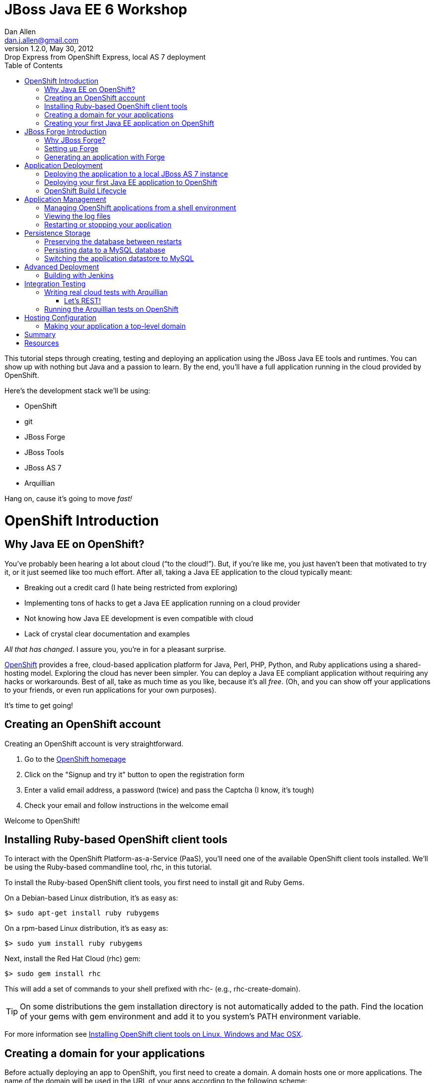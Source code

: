 //
// Export Commands
// ===============
// to HTML5:
// asciidoc -b html5 -a icons -a theme=default -a data-uri -a toc2 -a pygments -f javaeeworkshop.conf javaeeworkshop.asciidoc
//
// to DocBook:
// asciidoc -b docbook -dbook -f javaeeworkshop.conf javaeeworkshop.asciidoc
//
// to PDF (using fop):
// a2x -fpdf -dbook --fop --icons --icons-dir=$HOME/.asciidoc/themes/default/icons -f javaeeworkshop.conf javaeeworkshop.asciidoc
//
JBoss Java EE 6 Workshop
========================
Dan Allen <dan.j.allen@gmail.com>
v1.2.0, May 30, 2012 : Drop Express from OpenShift Express, local AS 7 deployment
:Author Initials: DJA
:description: Creating, testing and deploying an application using the JBoss Java EE tools and runtimes.
:brand: JBoss
:doctype: book
:toc:
:backend: bootstrap-docs
:link-assets:
:openshift:             http://openshift.com
:openshiftdashboard:    https://openshift.redhat.com/app/console/applications
:installingclienttools: https://redhat.com/openshift/community/kb/kb-e1000/installing-openshift-express-client-tools-on-non-rpm-based-systems
:jbossforge:            http://jboss.org/forge
:jbossforgedownload:    link:$$https://repository.jboss.org/nexus/index.html#nexus-search;gav~org.jboss.forge~forge-distribution~~~~kw,versionexpand$$
:jbossas7download:      http://jboss.org/as7

[role="lead"]
This tutorial steps through creating, testing and deploying an application using the JBoss Java EE tools and runtimes. You can show up with nothing but Java and a passion to learn. By the end, you'll have a full application running in the cloud provided by OpenShift.

Here's the development stack we'll be using:

* OpenShift
* git
* JBoss Forge
* JBoss Tools
* JBoss AS 7
* Arquillian

Hang on, cause it's going to move 'fast!'

= OpenShift Introduction

== Why Java EE on OpenShift?

You've probably been hearing a lot about cloud (``to the cloud!''). But, if you're like me, you just haven't been that motivated to try it, or it just seemed like too much effort. After all, taking a Java EE application to the cloud typically meant:

* Breaking out a credit card (I hate being restricted from exploring)
* Implementing tons of hacks to get a Java EE application running on a cloud provider
* Not knowing how Java EE development is even compatible with cloud
* Lack of crystal clear documentation and examples

'All that has changed'. I assure you, you're in for a pleasant surprise.

{openshift}[OpenShift] provides a free, cloud-based application platform for Java, Perl, PHP, Python, and Ruby applications using a shared-hosting model. Exploring the cloud has never been simpler. You can deploy a Java EE compliant application without requiring any hacks or workarounds. Best of all, take as much time as you like, because it's all 'free'. (Oh, and you can show off your applications to your friends, or even run applications for your own purposes).

It's time to get going!

== Creating an OpenShift account

Creating an OpenShift account is very straightforward.

. Go to the {openshift}[OpenShift homepage]
. Click on the "Signup and try it" button to open the registration form
. Enter a valid email address, a password (twice) and pass the Captcha (I know, it's tough)
. Check your email and follow instructions in the welcome email

Welcome to OpenShift!

== Installing Ruby-based OpenShift client tools

To interact with the OpenShift Platform-as-a-Service (PaaS), you'll need one of the available OpenShift client tools installed. We'll be using the Ruby-based commandline tool, rhc, in this tutorial.

To install the Ruby-based OpenShift client tools, you first need to install git and Ruby Gems.

On a Debian-based Linux distribution, it's as easy as:

[listing]
$> sudo apt-get install ruby rubygems

On a rpm-based Linux distribution, it's as easy as:

[listing]
$> sudo yum install ruby rubygems

Next, install the Red Hat Cloud (rhc) gem:

[listing]
$> sudo gem install rhc

This will add a set of commands to your shell prefixed with rhc- (e.g., rhc-create-domain).

[name="info"]
TIP: On some distributions the gem installation directory is not automatically added to the path. Find the location of your gems with gem environment and add it to you system's PATH environment variable.

For more information see {installingclienttools}[Installing OpenShift client tools on Linux, Windows and Mac OSX].

== Creating a domain for your applications

Before actually deploying an app to OpenShift, you first need to create a domain. A domain hosts one or more applications. The name of the domain will be used in the URL of your apps according to the following scheme:

[role="text-info"]
[icon-hand-right]#{empty}# +++http://[application name]-[domain name].rhcloud.com+++

Create a domain using the following command:

[listing]
$> rhc-create-domain -n [domain name] -l [openshift email]

NOTE: Use the same email address you used to register for your OpenShift account and enter your OpenShift password when prompted.

[name="info"]
TIP: All OpenShift client tools prompt you for your OpenShift password (unless you supply it using the -p command flag)

The command will then create a pair of private and public keys as 'libra_id_rsa' and 'libra_id_rsa.pub' in your '$HOME/.ssh/' directory. It will ask you for a password to access the private key. *Don't forget it!*

[name="info"]
TIP: If you want to use an existing ssh key file, you can specify it explicitly in the '$HOME/.openshift/express.conf' file. You'll also discover that your email is cached in this file, which means you don't have to specify it in subsequent commands.

You can see a summary of your domain using the following command:

[listing]
$> rhc-domain-info

You can also go to the {openshiftdashboard}[dashboard] to see your newly minted domain. You now have your own, free cloud. Woot!

== Creating your first Java EE application on OpenShift

We now want to create a new application that uses the JBoss AS 7 cartridge. This allows us to deploy Java EE-compliant applications to OpenShift.

We'll assume you'll be developing the application in the following folder: '~/demos/apps/sellmore'

Next, use the following command to create a slot in your OpenShift domain in which to run the application and the location where the local project should be created:

[listing]
$> rhc-create-app -a sellmore -t jbossas-7 -r ~/demos/apps/sellmore

You'll be prompted for your ssh key password that you created in the previous step.

Behind the scenes, OpenShift has created a git repository for you and cloned it locally. That's how you're going to "push" your application to the cloud. The cloned repository contains a Maven-based project structure (which you don't have to use):

.Project layout
----
sellmore
|- .git/
|- .openshift/
|- deployments/
|- src/
|- .gitignore
|- pom.xml
`- README
----

The 'README' describes all the special directories that pertain to OpenShift.

The OpenShift setup leaves behind a sample application which is going to get in our way later on. So first, let's clear the path:

----
$> cd sellmore
$> git rm -r pom.xml src
$> git commit -m 'clear a path'
$> cd ..
----

If you're working with another origin git repository (such as on github), we recommend renaming the OpenShift repository from origin to openshift:

----
$> cd sellmore
$> git remote rename origin openshift
$> cd ..
----

That separates the concern of managing your source code repository from deploying files to OpenShift.

You can see a summary of your application configuration using the following command:

[listing]
$> rhc-domain-info

You can also go to the {openshiftdashboard}[dashboard] to see your application slot. If you click on the URL, you'll see that a sample application is already running in the cloud. We'll be replacing that soon enough.

If, for whatever reason, you need to delete your application, use this command:

[listing]
$> rhc-ctl-app -a sellmore -c destroy

You'll also want to delete your local .git repository (unless you mean to save it).

But now's not the time to delete, it's time to create!

= JBoss Forge Introduction

== Why JBoss Forge?

Because starting a project is hard. It doesn't just take time, it takes mental energy. We want to save that energy for creating useful things. Trust me, even if copying and pasting 20 lines of build XML seems easy, somewhere along the line your going to find yourself roasting your brain. Let's toss the complexity over the wall and let a tool like Forge deal with it.

Forge is your monkey, or 10,000 of them.

== Setting up Forge

To create our application, we're going to use {jbossforge}[JBoss Forge]. Forge is a plugin-based framework for rapid development of standards-based Java applications.

Begin by grabbing Forge from the {jbossforgedownload}[download area]. Then, unpack the distribution:

[listing]
$> unzip forge-distribution-1.0.0.Beta5.zip

Move the extracted folder to the location of your choice and change into that directory in your console:

[listing]
$> cd ~/opt/forge

Finally, run Forge:

[listing]
$> ./bin/forge

To be sure everything is working okay, run the about command in the Forge shell:

----
$forge> about

  _____                    
 |  ___|__  _ __ __ _  ___ 
 | |_ / _ \| `__/ _` |/ _ \  \\
 |  _| (_) | | | (_| |  __/  //
 |_|  \___/|_|  \__, |\___| 
                 |___/      

JBoss Forge, version [ 1.0.2.Final ] - JBoss, by Red Hat, Inc. [ http://jboss.org/forge ]
----

NOTE: Any command in this document prefixed with `$forge>` is intended to be run in the Forge shell.

Things look good. We're ready to create an application.

== Generating an application with Forge

Forge allows you to create a Java EE application from scratch. We're going to generate a point of sale application step-by-step in the Forge shell using the commands below (make sure Forge is running):

.Forge commands to create a Java EE web project
----
new-project; <1>

scaffold setup --scaffoldType faces; <2>
persistence setup --provider HIBERNATE --container JBOSS_AS7; <3>
validation setup --provider HIBERNATE_VALIDATOR; <4>

entity --named Customer --package ~.domain; <5>
field string --named firstName;
field string --named lastName;
field temporal --type DATE --named birthDate;
entity --named Item;
field string --named name;
field number --named price --type java.lang.Double;
field int --named stock;
cd ..;

entity --named ProductOrder; <6>
field manyToOne --named customer --fieldType ~.domain.Customer.java --inverseFieldName orders;
cd ../Customer.java;
entity --named Profile;
field string --named bio;
field string --named preferredName;
field string --named notes;
entity --named Address;
field string --named street;
field string --named city;
entity --named ZipCode;
field int --named code;
cd ../Address.java;

field manyToOne --named zip --fieldType ~.domain.ZipCode.java; <7>
cd ..;
cd Customer.java;
field manyToMany --named addresses --fieldType ~.domain.Address.java;
cd ..;
cd Address.java;
cd ../Customer.java;
field oneToOne --named profile --fieldType ~.domain.Profile.java;
cd ..;
cd ProductOrder.java;
field manyToMany --named items --fieldType ~.domain.Item.java;
cd ..;
cd ProductOrder.java;
field manyToOne --named shippingAddress --fieldType ~.domain.Address.java;
cd ..;

scaffold from-entity ~.domain.* --scaffoldType faces --overwrite; <8>
cd ~~;

rest setup; <9>
rest endpoint-from-entity ~.domain.*; <10>

build; <11>

cd ~~; <12>
echo "Project Info:"; project;
----

<1> Create a new project in the current directory
<2> Turn our Java project into a Web project with abbr:JSF[JavaServer Faces], abbr:CDI[Contexts & Dependency Injection], abbr:EJB[Enterprise JavaBeans]
<3> Setup abbr:JPA[Java Persistence API]
<4> Setup Bean Validation
<5> Create some JPA entities on which to base our application
<6> Create more entities, also add a relationship between Customer and their Orders
<7> Add more relationships between our entities
<8> Generate the UI for all of our entities at once
<9> Setup JAX-RS
<10> Generate abbr:CRUD[Create, Read, Update & Delete] endpoints
<11> Build the project
<12> Return to the project root directory and leave it in your hands

You've got a complete application, ready to deploy!

But wait! That sure seemed like a lot of typing. What's really great about Forge is that it's fine-grained enough to perform simple operations, but it can also compose those operations inside plugins or scripts!

You can take all of those commands and put them into a script ending in .fsh and run the script from the Forge shell.

If you're going to try this approach, you should first wipe the slate clean.

[listing]
$> rm -Rf src/ pom.xml

Then, copy all the Forge commands listed above into the file generate.fsh at the root of the project.

You may also want to wrap the following two lines around the contents so that the commands run without pausing:

.Use as first line
----
set ACCEPT_DEFAULTS true; <1>
----

<1> Disables interactive commands

.Use as last line
----
set ACCEPT_DEFAULTS false; <1>
----

<1> Reenables interactive commands

You can now build the application using a single command:

[listing]
$forge> run generate.fsh

Alternatively, you can also run a prepared version of this script directly off the web

[listing]
$forge> run-url https://raw.github.com/gist/1666087/1cd6032090f66f6aa18b7bd2ce55c569be8ac454/generate.fsh

That's more like it! Now, let's get the application running!

= Application Deployment

== Deploying the application to a local JBoss AS 7 instance

Before we get all cloud happy, it's a good idea to make sure the application runs on our own machine. We want to make sure that we rule out any problems with the application before adding the cloud into the mix.

If you don't have JBoss AS 7 yet, head on over to the {jbossas7download}[JBoss AS 7 download page] and grab the latest 7.1 version. When the download finishes, unpack the distribution

[listing]
$> unzip jboss-as-7.1.1.Final.zip

Move the extracted folder to the location of your choice (we'll assume it's $HOME/opt/jboss-as) and change into that directory in your console:

[listing]
$> cd $HOME/opt/jboss-as

Finally, run JBoss AS in standalone (single server) mode:

[listing]
$> ./bin/standalone.sh

You shouldn't have to wait long to see:

----
JBoss AS 7.1.1.Final "Brontes" started in 1933ms - Started 133 of 208 services...
----

Now that's a speedy app server!

Let's head back to Forge so we can give this eager server something to run. We'll start by adding the Maven plugin for JBoss AS 7 to the project (yes, there is a decent Maven plugin finally):

[listing]
$forge> setup as7

If you don't have the as7 command yet, you can install it using this command, then go back and do the setup:

[listing]
$forge> forge install-plugin as7

Okay, build the application and send it to JBoss AS:

----
$forge> build
$forge> as7 deploy
----

The first deployment is always the slowest, so give it a few seconds. Then, have a look around the application you generated:

[role="text-info"]
[icon-hand-right]#{empty}# +++http://localhost:8080/sellmore+++

If everything looks good, then the application is cleared for take off. Let's now do the same deployment, but this time on OpenShift.

== Deploying your first Java EE application to OpenShift

There are two ways to deploy an application to OpenShift:

. *Deploy the source*
+
You can commit your source files and push them to the remote server using git, at which point the application will be built and deployed on the remote host. Alternatively, you can use a Jenkins slave to handle the build and deploy steps on the server. More on that later.
+
. *Deploy a package*
+
You can copy a pre-built war into 'deployments/' (with the corresponding .dodeploy file for an exploded war) and use git to commit and push the file(s) to the remote server for deployment

In the first scenarios, you edit the files locally and let OpenShift build the app using Maven and deploy it to JBoss AS 7 once you push the changes using git. In the second scenario, you build the application locally and just push the final package to OpenShift, which it will deploy to JBoss AS 7.

We're going to take the source route.

First, add the following profile to the end of the pom.xml file (inside the root element):

.pom.xml (fragment)
----
<profiles>
  <profile>
   <!-- When built in OpenShift the 'openshift' profile will be used when invoking mvn. -->
   <!-- Use this profile for any OpenShift specific customization your app will need. -->
   <!-- By default that is to put the resulting archive into the 'deployments' folder. -->
   <!-- http://maven.apache.org/guides/mini/guide-building-for-different-environments.html -->
   <id>openshift</id>
   <build>
      <finalName>sellmore</finalName>
      <plugins>
        <plugin>
          <artifactId>maven-war-plugin</artifactId>
          <version>2.1.1</version>
          <configuration>
            <outputDirectory>deployments</outputDirectory>
            <warName>ROOT</warName>
          </configuration>
        </plugin>
      </plugins>
    </build>
  </profile>
</profiles>
----

IMPORTANT: If you forget this profile, then the application will build on the OpenShift PaaS, but it will not be deployed to JBoss AS 7.

[name="warning"]
CAUTION: You may want to add the Eclipse project files to '.gitignore' so that they aren't committed.

Next, we'll add all the new files to git, commit them and push them to the server. You can perform these operations directly inside the Forge shell:

----
$forge> git add pom.xml src
$forge> git commit -a -m 'new project'
$forge> git push openshift master
----

You'll see the OpenShift begin the build lifecycle on the server, which includes executing Maven and downloading the (nearby) internet. The console output you're seeing is from the remote server being echoed into your local console.

== OpenShift Build Lifecycle

The OpenShift build lifecycle comprises four steps:

. *Pre-Receive*
+
Occurs when you run a git push command, but before the push is fully committed.
+
. *Build*
+
Builds your application, downloads required dependencies, executes the '.openshift/action_hooks/build' script and prepares everything for deployment.
+
. *Deploy*
+
Performs any required tasks necessary to prepare the application for starting, including running the '.openshift/action_hooks/deploy' script. This step occurs immediately before the application is issued a start command.
+
. *Post-Deploy*
+
Allows for interaction with the running application, including running the '.openshift/action_hooks/post_deploy' script. This step occurs immediately after the application is started.

When the build is done, you'll notice that the application is deployed to JBoss AS 7. You can now visit the application URL again to see the application running.

[role="text-info"]
[icon-hand-right]#{empty}# +++http://sellmore-[domain name].rhcloud.com+++

You should see the Forge welcome page and a list of items in the sidebar you can create, read, update and delete (CRUD).

If you want to push out a new change, simply update a file, then use git to commit and push again:

----
$forge> git commit -a -m 'first change'
$forge> git push openshift master
----

The OpenShift build lifecycle will kick off again. Shortly after it completes, the change will be visible in the application.

= Application Management

== Managing OpenShift applications from a shell environment

OpenShift isn't just a black box (black cloud?), it's Linux and it's open! That means you can shell into your cloud just as you would any (decent) hosting environment.

So what's the login? It's embedded there in the git repository URL. Let's find it.

[listing]
$> git remote show -n openshift

You can also get the same information using:

[listing]
$> rhc-domain-info -a

You are looking for the ssh username and host in the form `username@hostname`. Once you've got that, just pass it to ssh and the authentication will be handled by the ssh key you setup earlier. Here's the syntax:

[listing]
$> ssh [UUID]@[application name]-[domain name].rhcloud.com

There's a lot of power in that shell environment. You can type help to get a list of speciality commands (such as starting, stopping or restarting your app), or use just about any Linux shell command you know. Be sure to pay attention to what you're typing, though rest assured that the box is running on abbr:RHEL[Red Hat Enterprise Linux] secured with SELinux.

== Viewing the log files

There are two ways to view (tail) the log files of your application. You can use the client tool:

[listing]
$> rhc-tail-files -a sellmore

Or you can shell into the server and use the built-in tail command:

[listing]
$> tail_all

You can also use the regular tail command in the remote shell environment.

== Restarting or stopping your application

You can control your application directly without pushing files through git. One way is to use the client tool from your location machine:

[listing]
$> rhc-ctl-app -c restart

You can also shell into your domain and execute a command using one of the special commands provided:

[listing]
$> ctl_app restart

In addition to restart, you can use the commands start, stop, etc.

= Persistence Storage

== Preserving the database between restarts

You may have noticed that each time we restart the application, the data gets lost. There are two ways to resolve this:

. Update tables rather that dropping and recreating them on deployment
. Save the data to a safe location on disk

The first setting is a feature of Hibernate (or alternate JPA provider) and is changed using the following property in 'src/main/resources/META-INF/persistence.xml':

.src/main/resources/META-INF/persistence.xml (fragment)
[listing]
<property name="hibernate.hbm2ddl.auto" value="update"/>

The second feature depends on the database you are using. If you are using the provided H2 database, you'll likely want to change the configuration in '.openshift/config/standalone.xml' to use the OpenShift data directory:

..openshift/config/standalone.xml (fragment)
[listing]
<connection-url>jdbc:h2:${OPENSHIFT_DATA_DIR}/test;DB_CLOSE_DELAY=-1</connection-url>

The other approach is just to use a regular client-server database (e.g., MySQL or PostgreSQL), which we'll do later.

== Persisting data to a MySQL database

OpenShift provides us with several add-on services (cartridges) we can use. To see the list of available cartridges, issue the following command:

----
$> rhc-ctl-app -a sellmore -L

List of supported embedded cartridges:
  
  postgresql-8.4, metrics-0.1, mysql-5.1, jenkins-client-1.4,
  10gen-mms-agent-0.1, phpmyadmin-3.4, rockmongo-1.1, mongodb-2.0
----

Oh goody! Lots of options :)

Let's install mysql-5.1 cartridge:

----
$> rhc-ctl-app -a sellmore -e add-mysql-5.1

Mysql 5.1 database added. Please make note of these credentials:
  
   Root User: admin
   Root Password: xxxxx
   Database Name: sellmore
  
Connection URL: mysql://127.1.47.1:3306/

You can manage your new Mysql database by also embedding phpmyadmin-3.4.
----

NOTE: The name of the database is the same as the name of the application.

OpenShift is telling us that the phpmyadmin cartridge is also available, so we'll add it as well.

----
$> rhc-ctl-app -a sellmore -e add-phpmyadmin-3.4

phpMyAdmin 3.4 added. Please make note of these credentials:

   Root User: admin
   Root Password: xxxxx

URL: https://sellmore-[domain name].rhcloud.com/phpmyadmin/
----

Open a browser and go to the URL shown, then login as admin with the password reported by the previous command.

[name="warning"]
CAUTION: It's a good idea to create another user with limited privileges (select, insert, update, delete, create, index and drop) on the same database.

You can also shell into the domain and control MySQL using the MySQL client. You'll need to connect using the hostname provided when you added the cartridge since it's running on a different interface (not through a local socket).

[listing]
$> mysql -u $OPENSHIFT_DB_USERNAME -p$OPENSHIFT_DB_PASSWORD -h $OPENSHIFT_DB_HOST

Now we'll configure our application to use OpenShift's MySQL database when running in the cloud.

== Switching the application datastore to MySQL

The JBoss AS 7 cartridge comes configured out of the box with datasources for H2 (embedded), MySQL and PostgreSQL. The datasources for MySQL and PostgreSQL are enabled automatically when the respective cartridges are added. You can find this configuration in '.openshift/config/standalone.xml'.

Here's the datasource name that cooresponds to the MySQL connection pool:

====
+++java:jboss/datasources/MysqlDS+++
====

The connection URL uses values that are automatically populated via environment variables maintained by OpenShift.

====
+++jdbc:mysql://${OPENSHIFT_DB_HOST}:${OPENSHIFT_DB_PORT}/${OPENSHIFT_APP_NAME}+++
====

All you need to do is open up the 'src/main/resources/META-INF/persistence.xml' and set the JTA datasource:

.src/main/resources/META-INF/persistence.xml (fragment)
[listing]
<jta-data-source>java:jboss/datasources/MysqlDS</jta-data-source>

If you want to use PostgreSQL, follow the steps above for setting up MySQL, but replace it with the PostgreSQL cartridge (postgresql-8.4). Then, you'll use this datasource in your persistence.xml:

.src/main/resources/META-INF/persistence.xml (fragment)
[listing]
<jta-data-source>java:jboss/datasources/PostgreSQLDS</jta-data-source>

You can connect to the PostgreSQL prompt on the domain using this command:

[listing]
$> psql -h $OPENSHIFT_DB_HOST -U $OPENSHIFT_DB_USERNAME -d $OPENSHIFT_APP_NAME

= Advanced Deployment

== Building with Jenkins

Jenkins is a continous integration (CI) server. When installed in an OpenShift environment, Jenkins takes over as the build manager for your application. You now have two options for how to build and deploy on OpenShift:

Building without Jenkins::
    Uses your application space as part of the build and test process. Because of this, the application is stopped to free memory while the build is running.

Building with Jenkins::
    Uses dedicated application space that can be larger then the application runtime space. Because the build happens in its own dedicated jail, the running application is not shutdown or changed in any way until after the build is a success.
 
Here are the benefits to using Jenkins:

* Archived build information
* No application downtime during the build process
* Failed builds do not get deployed (leaving the previous working version in place).
* Jenkins builders have additional resources like memory and storage
* A large community of Jenkins plugins (300+)

To enable Jenkins to use with an existing application, you first create a dedicated jenkins application:

[listing]
$> rhc-create-app -a builds -t jenkins-1.4

Then you add the Jenkins client to your own application:

[listing]
$> rhc-ctl-app -a sellmore -e add-jenkins-client-1.4

Make a note of the admin account password for Jenkins and point your browser at the following URL:

[role="text-info"]
[icon-hand-right]#{empty}# +++http://builds-[domain name].rhcloud.com+++

Once you are there, you can click "log in" in the top right of the Jenkins window to sign in and start tweaking the Jenkins configuration.

Now you simply have to do a git push to remote branch and Jenkins will take over building and deploying your application.

The pre-Jenkins way of doing this was to fire off a command line build and dump the output to the screen. You'll notice that this output is replaced with a URL where you can view the output and status of the build.

= Integration Testing

== Writing real cloud tests with Arquillian

Bring your tests to the runtime instead of managing the runtime from your test. Isn't the cloud one of those runtimes? It sure is!

Let's use Arquillian to write some tests that run on a local JBoss AS instance. Later, we'll get them running on OpenShift.

Setting up Arquillian requires thought. Let's put those 10,000 monkeys to work again. Open up Forge and see if it can find a plugin to help us get started with Arquillian.

----
$forge> forge find-plugin arquillian
----

Sure enough, there it is!

----
- arquillian (org.arquillian.forge:arquillian-plugin:::1.0.0-SNAPSHOT)
       Author: Paul Bakker <paul.bakker.nl@gmail.com>
       Website: http://www.jboss.org/arquillian
       Location: git://github.com/forge/plugin-arquillian.git
       Tags: arquillian, jboss, testing, junit, testng, integration testing, tests, CDI, java ee
       Description: Integration Testing Framework
----
 
Let's snag it.

----
$forge> forge install-plugin arquillian
----

That will clone the plugin source, build it and install it into the Forge shell. Once it's finished, we can get straight to the Arquillian setup.

We'll first create a profile for testing on a running JBoss AS 7 instance on our own machine (here, the term *remote* refers to deployment protocol, not where the server is running).

----
$forge> setup arquillian --container JBOSS_AS_REMOTE_7.X
----

[NOTE]
====
At the time of writing, the plugin puts the Arquillian abbr:BOM[Bill of Materials] dependency in the wrong section. Move it into the dependencyManagement section below the others:

.pom.xml
----
<dependencyManagement>
  <dependencies>
    <dependency>
      <groupId>org.jboss.arquillian</groupId>
      <artifactId>arquillian-bom</artifactId>
      <version>1.0.0.Final</version>
      <type>pom</type>
      <scope>import</scope>
    </dependency> 
  </dependencies>
</dependencyManagement>
----

You can also remove the version from the `arquillian-junit-container` dependency. Both of these problems will be fixed in the next release of the plugin.
====

We can also use the Forge Arquillian plugin to create tests for us. Let's create an integration test for one of the services created earlier:

----
$forge> arquillian create-test --class com.acme.sellmore.rest.ItemEndpoint --enableJPA
----

This test is going to read and write to a database. You probably don't want to mix test data with application data, so first copy the JPA descriptor (persistence.xml) to the test classpath and prefix the file with test- so it doesn't get mixed up:

----
$forge> cd ~~
$forge> cp src/main/resources/META-INF/persistence.xml src/test/resources/test-persistence.xml
----

Make sure the 'test-persistence.xml' uses the ExampleDS datasource (or whatever you want to use for tests).

Next, open up the test in your editor so we can work it into a useful test. Begin by updating the ShrinkWrap archive builder to snag the JPA descriptor from the test classpath (instead of the production one):

.src/test/java/com/acme/sellmore/rest/ItemEndpointTest.java (fragment)
----
.addAsManifestResource("test-persistence.xml", "persistence.xml")
----

Assign the `@Test` method a meaninful name and replace the contents with logic to validate that an item can be created in one transaction and retrieved in another:

.src/test/java/com/acme/sellmore/rest/ItemEndpointTest.java (fragment)
----
@Test
public void should_insert_and_select_item() {
    Item item = new Item();
    item.setName("Widget");
    item.setPrice(5.0);
    item.setStock(100);
    item = itemendpoint.create(item);
    Long id = item.getId();
    Assert.assertNotNull(id);
    Assert.assertTrue(id > 0);
    Assert.assertEquals(item.getVersion(), 0);
    
    item = itemendpoint.findById(id);
    Assert.assertNotNull(item);
    Assert.assertEquals("Widget", item.getName());
}
----

The test is ready to run. First, start JBoss AS 7.

----
$> cd $JBOSS_HOME
$> ./bin/standalone.sh
----

Run the Arquillian test on this instance by activating the cooresponding profile when running the Maven test command:

----
$forge> test --profile JBOSS_AS_REMOTE_7.X 
----

If things go we'll, the tests will pass and you'll see some Hibernate queries in the JBoss AS console. ``Green bar!''

The previous test runs inside the container. Let's write another test that acts as a client to the REST endpoint. To keep effort to a minimum, we'll use the http://hc.apache.org/httpcomponents-client-ga[Apache HttpComponents HttpClient] library to invoke the HTTP endpoints. We can get Forge to add it to our build:

----
$forge> project add-dependency org.apache.httpcomponents:httpclient:4.1.2:test
----

=== Let's REST!

Sigh. There's no better way to do this at the moment, so copy the previous test and rename it to `ItemEndpointClientTest` (rename both the file and the class name). Then, replace the class definition with the following source:

.src/test/java/com/acme/sellmore/rest/ItemEndpointClientTest.java
----
@RunWith(Arquillian.class)
public class ItemEndpointClientTest {
    @ArquillianResource
    private URL deploymentUrl;

    @Deployment(testable = false)
    public static WebArchive createDeployment() {
        return ShrinkWrap.create(WebArchive.class, "test.war")
                .addClasses(Item.class, ItemEndpoint.class)
                .addAsResource("META-INF/persistence.xml")
                .addAsWebInfResource(EmptyAsset.INSTANCE, "beans.xml")
                .setWebXML(new File("src/main/webapp/WEB-INF/web.xml"));
    }

    @Test
    public void should_post_update_and_get_item() {
        DefaultHttpClient client = new DefaultHttpClient();
        String itemResourceUrl = deploymentUrl + "rest/item";

        String ITEM_XML = "<item>%1$s<name>Widget</name><price>5.0</price><stock>%3$d</stock>%1$s</item>";
        
        // POST new item
        HttpPost post = new HttpPost(itemResourceUrl);
        post.setEntity(createXmlEntity(String.format(ITEM_XML, "", "", 99)));
        
        String result = execute(post, client);
        assertEquals(String.format(ITEM_XML, "<id>1</id>", "<version>0</version>", 99), result);

        // PUT update to item 1
        HttpPut put = new HttpPut(itemResourceUrl + "/1");
        put.setEntity(createXmlEntity(String.format(ITEM_XML, "", "", 98)));
        
        execute(put, client);
        
        // GET item 1
        HttpGet get = new HttpGet(itemResourceUrl + "/1");
        get.setHeader("Accepts", MediaType.APPLICATION_XML);
        
        result = execute(get, client);
        assertEquals(String.format(ITEM_XML, "<id>1</id>", "<version>1</version>", 98), result);
        
        client.getConnectionManager().shutdown();
    }
}
----

Also add these two private helper methods (to hide away some of the boilerplate code):

.src/test/java/com/acme/sellmore/rest/ItemEndpointClientTest.java (fragment)
----
private HttpEntity createXmlEntity(final String xml) {
    ContentProducer cp = new ContentProducer() {
        public void writeTo(OutputStream outstream) throws IOException {
            Writer writer = new OutputStreamWriter(outstream, "UTF-8");
            writer.write(xml);
            writer.flush();
        }
    };
    
    AbstractHttpEntity entity = new EntityTemplate(cp);
    entity.setContentType(MediaType.APPLICATION_XML);
    return entity;
}

private String execute(final HttpUriRequest request, final HttpClient client) {
    try {
        System.out.println(request.getMethod() + " " + request.getURI());
        return client.execute(request, new BasicResponseHandler())
                .replaceFirst("<\\?xml.*\\?>", "").trim();
    }
    catch (Exception e) {
        e.printStackTrace();
        Assert.fail(e.getMessage());
        return null;
    }
    finally {
        request.abort();
    }
}
----

Let's see if these endpoints do what they claim to do.

----
$forge> test --profile JBOSS_AS_REMOTE_7.X
----

If you get a test failure, it may be because the type the endpoints are configured to consume is incorrect. Open the `ItemEndpoint` class and replace all instances of `@Consumes` with:

.src/main/java/com/acme/sellmore/rest/ItemEndpoint.java
[listing]
@Consumes(MediaType.APPLICATION_XML)

Run the tests again. With any luck, this time you'll be chanting ``Green bar!''

== Running the Arquillian tests on OpenShift

Okay, now you can say it. "Let's take it to the cloud!" If they work there, they'll work anywhere :)

It's up to you whether you want to run the tests on the same OpenShift application as the production application or whether you want to create a dedicated application. We'll assume you're going to create a dedicated application. Let's call it ike.

[listing]
$> rhc-create-app -t jbossas-7 -a ike

You'll also need an Arquillian profile. The Forge plugin doesn't honor the OpenShift adapter yet, so you'll have splice this profile into the pom.xml by hand:

.pom.xml (fragment)
----
<profile>
  <id>OPENSHIFT_1.X</id>
  <dependencies>
    <dependency>
      <groupId>org.jboss.arquillian.container</groupId>
      <artifactId>arquillian-openshift-express</artifactId>
      <version>1.0.0.Beta1</version>
      <scope>test</scope>
    </dependency>
  </dependencies>
</profile>
----

The Arquillian OpenShift adapter also uses git push to deploy the test archive. In order for that to work, it needs to know where it's pushing. In other words, it needs a little configuration.

Seed an arquillian.xml descriptor using a known container (in this case, JBoss AS 7 remote):

----
$forge> arquillian configure-container --profile JBOSS_AS_REMOTE_7.X
----

Next, replace the container element with the following XML:

.src/test/resources/arquillian.xml (fragment)
----
<container qualifier="OPENSHIFT_1.X">
  <configuration>
    <property name="namespace">mojavelinux</property>
    <property name="application">ike</property>
    <property name="sshUserName">02b0951a5ed54c98b54c41a7f2efbda8</property>
    <!-- Passphrase can be specified using the environment variable SSH_PASSPHRASE -->
    <!-- <property name="passphrase"></property> -->
    <property name="login">dan.j.allen@gmail.com</property>
  </configuration>
</container>
----

You can either put the passphrase for your SSH key in the descriptor or you can export the `SSH_PASSPHRASE` environment variable:

[listing]
$> export SSH_PASSPHRASE=[libra_id_rsa passphrase]

To activate this container configuration, write the name of the qualifier to the 'arquillian.launch' file (alternatively, you can select the configuration using the `-Darquillian.launch` flag when you run Maven):

[listing]
$> echo "OPENSHIFT_1.X" > src/test/resources/arquillian.launch

Are you ready to see some tests run in the cloud?

----
$forge> test --profile OPENSHIFT_1.X
----

You may want to tail the log files in another terminal to moniter the progress:

[listing]
$> rhc-tail-files -a ike

If you can't see the green bar, look above you :)

= Hosting Configuration

== Making your application a top-level domain

Do we expect that you'll use *.rhcloud.com for all of your public websites? Of course not! That's where the alias feature comes in.

You can create a domain alias for any OpenShift application using this command:

[listing]
$> rhc-ctl-app -a sellmore -c add-alias --alias sellmore.com

Next, you point the DNS for your domain name to the IP address of your OpenShift server (or you can cheat by putting it in '/etc/hosts').

Now you can access the application from the following URL:

[role="text-info"]
[icon-hand-right]#{empty}# +++http://sellmore.com+++

Congratulations! You're OpenShift-hosted.

= Summary

In this tutorial, we learned how to: 

* Register an account at OpenShift
* Install the Ruby-based OpenShift client tools
* Create our own OpenShift domain
* Create an OpenShift application using the JBoss AS 7 cartridge on that domain
* Add a remote OpenShift git repo to our own repo to deploy an existing app
* Deploy a Java EE application to OpenShift
* Work with the in-memory database
* Configure H2 to persist the database file to the application's data directory
* Configure MySQL and phpmyadmin cartridges in OpenShift
* Configure our Java EE application to use the MySQL database running on the OpenShift domain

= Resources

* Git repository for this tutorial +
  http://tinyurl.com/dcjbug-jboss-workshop
* OpenShift homepage +
  {openshift}
* OpenShift dashboard +
  {openshiftdashboard}
* OpenShift Documentation +
  http://docs.redhat.com/docs/en-US/OpenShift/2.0/html/User_Guide/index.html
* OpenShift Knowledge Base +
  https://redhat.com/openshift/community/kb
* Installing OpenShift client tools on Linux, Windows and Mac OSX +
  {installingclienttools}
* Apps prepared for rapid deployment to OpenShift +
  https://www.redhat.com/openshift/community/kb/kb-e1021-rundown-on-the-github-hosted-git-repositories-available-for-rapid-deployment
* OpenShift resources for JBoss AS +
  https://www.redhat.com/openshift/community/page/jboss-resources
* JBoss Forge homepage: +
  http://jboss.org/forge
* JBoss AS 7 homepage: +
  http://jboss.org/as7
* JBoss Java EE quickstarts repository +
  https://github.com/jbossas/quickstart
* Deploy a Play! application on OpenShift (provided a lot of details for this workshop) +
  https://github.com/opensas/play-demo/wiki/Step-12.5---deploy-to-openshift
* How JBoss AS 7 was configured for OpenShift +
  https://community.jboss.org/blogs/scott.stark/2011/08/10/jbossas7-configuration-in-openshift-express
* OpenShift resources for JBoss AS +
  https://www.redhat.com/openshift/community/page/jboss-resources
* Apache HttpComponents HttpClient +
  http://hc.apache.org/httpcomponents-client-ga

////
Create a parallel tutorial that takes a JBoss Tools-centric approach, as in: http://www.commonj.com/blogs/?p=677 and http://deors.wordpress.com/2011/12/13/red-hat-openshift/
////
